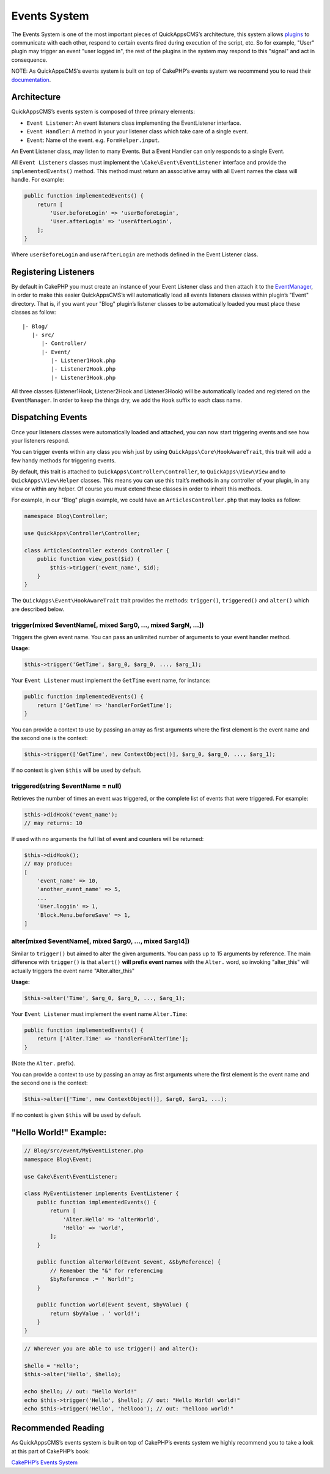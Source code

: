 Events System
#############

The Events System is one of the most important pieces of QuickAppsCMS’s
architecture, this system allows `plugins <03_Plugins.md>`__ to
communicate with each other, respond to certain events fired during
execution of the script, etc. So for example, "User" plugin may trigger
an event "user logged in", the rest of the plugins in the system may respond to
this "signal" and act in consequence.

NOTE: As QuickAppsCMS’s events system is built on top of CakePHP’s
events system we recommend you to read their
`documentation <http://book.cakephp.org/3.0/en/core-libraries/events.html>`__.

Architecture
============

QuickAppsCMS’s events system is composed of three primary elements:

-  ``Event Listener``: An event listeners class implementing the
   EventListener interface.
-  ``Event Handler``: A method in your your listener class which take
   care of a single event.
-  ``Event``: Name of the event. e.g. ``FormHelper.input``.

An Event Listener class, may listen to many Events. But a Event Handler
can only responds to a single Event.

All ``Event Listeners`` classes must implement the
``\Cake\Event\EventListener`` interface and provide the
``implementedEvents()`` method. This method must return an associative
array with all Event names the class will handle. For example:

.. code:: php

    public function implementedEvents() {
        return [
            'User.beforeLogin' => 'userBeforeLogin',
            'User.afterLogin' => 'userAfterLogin',
        ];
    }

Where ``userBeforeLogin`` and ``userAfterLogin`` are methods defined in
the Event Listener class.

Registering Listeners
=====================

By default in CakePHP you must create an instance of your Event Listener
class and then attach it to the
`EventManager <http://book.cakephp.org/3.0/en/core-libraries/events.html#global-event-manager>`__,
in order to make this easier QuickAppsCMS’s will automatically load all
events listeners classes within plugin’s "Event" directory. That is, if
you want your "Blog" plugin’s listener classes to be automatically
loaded you must place these classes as follow:

::

    |- Blog/
       |- src/
          |- Controller/
          |- Event/
             |- Listener1Hook.php
             |- Listener2Hook.php
             |- Listener3Hook.php

All three classes (Listener1Hook, Listener2Hook and Listener3Hook) will
be automatically loaded and registered on the ``EventManager``. In order
to keep the things dry, we add the ``Hook`` suffix to each class name.

Dispatching Events
==================

Once your listeners classes were automatically loaded and attached, you
can now start triggering events and see how your listeners respond.

You can trigger events within any class you wish just by using
``QuickApps\Core\HookAwareTrait``, this trait will add a few handy methods
for triggering events.

By default, this trait is attached to ``QuickApps\Controller\Controller``,
to ``QuickApps\View\View`` and to ``QuickApps\View\Helper`` classes. This means
you can use this trait’s methods in any controller of your plugin, in any
view or within any helper. Of course you must extend these classes in order to
inherit this methods.

For example, in our "Blog" plugin example, we could have an
``ArticlesController.php`` that may looks as follow:

.. code:: php

    namespace Blog\Controller;

    use QuickApps\Controller\Controller;

    class ArticlesController extends Controller {
        public function view_post($id) {
            $this->trigger('event_name', $id);
        }
    }

The ``QuickApps\Event\HookAwareTrait`` trait provides the methods: ``trigger()``,
``triggered()`` and ``alter()`` which are described below.


trigger(mixed $eventName[, mixed $arg0, ..., mixed $argN, ...])
---------------------------------------------------------------

Triggers the given event name. You can pass an unlimited number of
arguments to your event handler method.

**Usage:**

.. code:: php

    $this->trigger('GetTime', $arg_0, $arg_0, ..., $arg_1);

Your ``Event Listener`` must implement the ``GetTime`` event name, for
instance:

.. code:: php

    public function implementedEvents() {
        return ['GetTime' => 'handlerForGetTime'];
    }

You can provide a context to use by passing an array as first arguments
where the first element is the event name and the second one is the
context:

.. code:: php

    $this->trigger(['GetTime', new ContextObject()], $arg_0, $arg_0, ..., $arg_1);

If no context is given ``$this`` will be used by default.

triggered(string $eventName = null)
-----------------------------------

Retrieves the number of times an event was triggered, or the complete list
of events that were triggered. For example:

.. code:: php

    $this->didHook('event_name');
    // may returns: 10

If used with no arguments the full list of event and counters will be
returned:

.. code:: php

    $this->didHook();
    // may produce:
    [
        'event_name' => 10,
        'another_event_name' => 5,
        ...
        'User.loggin' => 1,
        'Block.Menu.beforeSave' => 1,
    ]

alter(mixed $eventName[, mixed $arg0, ..., mixed $arg14])
---------------------------------------------------------

Similar to ``trigger()`` but aimed to alter the given arguments. You can
pass up to 15 arguments by reference. The main difference with
``trigger()`` is that ``alert()`` **will prefix event names** with the
``Alter.`` word, so invoking "alter_this" will actually triggers the
event name "Alter.alter_this"

**Usage:**

.. code:: php

    $this->alter('Time', $arg_0, $arg_0, ..., $arg_1);

Your ``Event Listener`` must implement the event name ``Alter.Time``:

.. code:: php

    public function implementedEvents() {
        return ['Alter.Time' => 'handlerForAlterTime'];
    }

(Note the ``Alter.`` prefix).

You can provide a context to use by passing an array as first arguments
where the first element is the event name and the second one is the
context:

.. code:: php

    $this->alter(['Time', new ContextObject()], $arg0, $arg1, ...);

If no context is given ``$this`` will be used by default.


"Hello World!" Example:
=======================

.. code:: php

    // Blog/src/event/MyEventListener.php
    namespace Blog\Event;

    use Cake\Event\EventListener;

    class MyEventListener implements EventListener {
        public function implementedEvents() {
            return [
                'Alter.Hello' => 'alterWorld',
                'Hello' => 'world',
            ];
        }

        public function alterWorld(Event $event, &$byReference) {
            // Remember the "&" for referencing
            $byReference .= ' World!';
        }

        public function world(Event $event, $byValue) {
            return $byValue . ' world!';
        }
    }


.. code:: php

    // Wherever you are able to use trigger() and alter():

    $hello = 'Hello';
    $this->alter('Hello', $hello);

    echo $hello; // out: "Hello World!"
    echo $this->trigger('Hello', $hello); // out: "Hello World! world!"
    echo $this->trigger('Hello', 'hellooo'); // out: "hellooo world!"


Recommended Reading
===================

As QuickAppsCMS’s events system is built on top of CakePHP’s events system
we highly recommend you to take a look at this part of CakePHP’s book:

`CakePHP’s Events
System <http://book.cakephp.org/3.0/en/core-libraries/events.html>`__

.. meta::
    :title lang=en: Events System
    :keywords lang=en: events,events system,event,trigger,hook,alter,hooktag,listeners,listener,event listener
